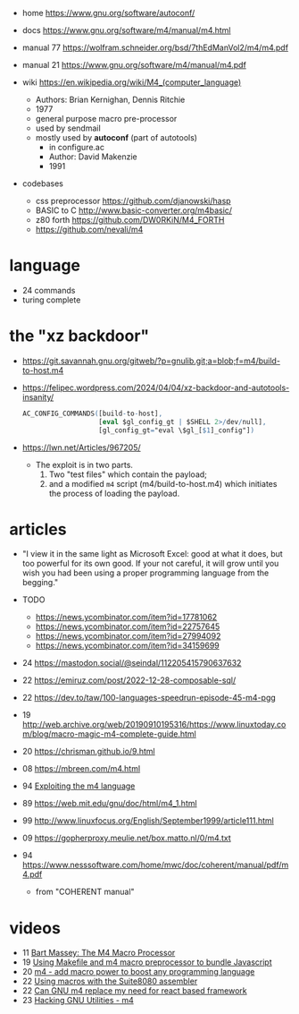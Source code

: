- home https://www.gnu.org/software/autoconf/
- docs https://www.gnu.org/software/m4/manual/m4.html
- manual 77 https://wolfram.schneider.org/bsd/7thEdManVol2/m4/m4.pdf
- manual 21 https://www.gnu.org/software/m4/manual/m4.pdf

- wiki https://en.wikipedia.org/wiki/M4_(computer_language)
  - Authors: Brian Kernighan, Dennis Ritchie
  - 1977
  - general purpose macro pre-processor
  - used by sendmail
  - mostly used by *autoconf* (part of autotools)
    - in configure.ac
    - Author: David Makenzie
    - 1991

- codebases
  - css preprocessor https://github.com/djanowski/hasp
  - BASIC to C http://www.basic-converter.org/m4basic/
  - z80 forth https://github.com/DW0RKiN/M4_FORTH
  - https://github.com/nevali/m4

* language
- 24 commands
- turing complete
* the "xz backdoor"

  - https://git.savannah.gnu.org/gitweb/?p=gnulib.git;a=blob;f=m4/build-to-host.m4
  - https://felipec.wordpress.com/2024/04/04/xz-backdoor-and-autotools-insanity/
    #+begin_src m4
    AC_CONFIG_COMMANDS([build-to-host],
                       [eval $gl_config_gt | $SHELL 2>/dev/null],
                       [gl_config_gt="eval \$gl_[$1]_config"])
    #+end_src
  - https://lwn.net/Articles/967205/
    - The exploit is in two parts.
      1) Two "test files" which contain the payload;
      2) and a modified =m4= script (m4/build-to-host.m4)
         which initiates the process of loading the payload.

* articles

- "I view it in the same light as Microsoft Excel: good at what it does, but too powerful for its own good. If your not careful, it will grow until you wish you had been using a proper programming language from the begging."

- TODO
  - https://news.ycombinator.com/item?id=17781062
  - https://news.ycombinator.com/item?id=22757645
  - https://news.ycombinator.com/item?id=27994092
  - https://news.ycombinator.com/item?id=34159699

- 24 https://mastodon.social/@seindal/112205415790637632
- 22 https://emiruz.com/post/2022-12-28-composable-sql/
- 22 https://dev.to/taw/100-languages-speedrun-episode-45-m4-pgg
- 19 http://web.archive.org/web/20190910195316/https://www.linuxtoday.com/blog/macro-magic-m4-complete-guide.html
- 20 https://chrisman.github.io/9.html
- 08 https://mbreen.com/m4.html
- 94 [[https://www.cs.stir.ac.uk/~kjt/research/pdf/expl-m4.pdf][Exploiting the m4 language]]
- 89 https://web.mit.edu/gnu/doc/html/m4_1.html
- 99 http://www.linuxfocus.org/English/September1999/article111.html
- 09 https://gopherproxy.meulie.net/box.matto.nl/0/m4.txt
- 94 https://www.nesssoftware.com/home/mwc/doc/coherent/manual/pdf/m4.pdf
  - from "COHERENT manual"

* videos

- 11 [[https://www.youtube.com/watch?v=ULZxHSPWn98][Bart Massey: The M4 Macro Processor]]
- 19 [[https://www.youtube.com/watch?v=-1w-vx6y4GU][Using Makefile and m4 macro preprocessor to bundle Javascript]]
- 20 [[https://www.youtube.com/watch?v=yrurIUEGo1c][m4 - add macro power to boost any programming language]]
- 22 [[https://www.youtube.com/watch?v=euh0gaT3tA0][Using macros with the Suite8080 assembler]]
- 22 [[https://www.youtube.com/watch?v=Jhte76l2mP4][Can GNU m4 replace my need for react based framework]]
- 23 [[https://www.youtube.com/watch?v=h164R46NWBMH][Hacking GNU Utilities - m4]]
